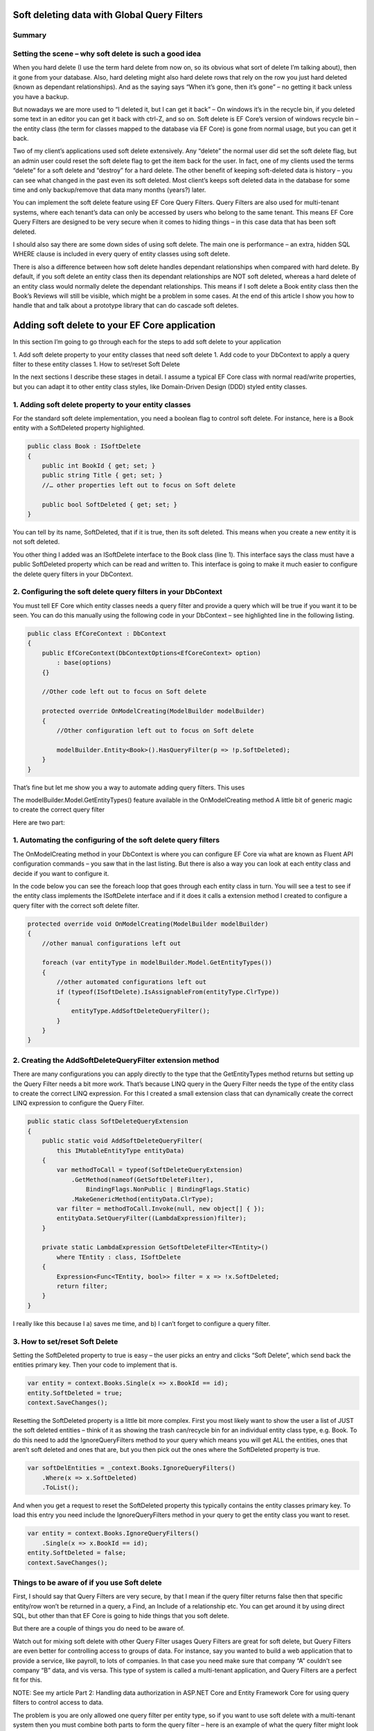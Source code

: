 Soft deleting data with Global Query Filters
============================================

.. image:: \_static\SoftDeleteHeader.png
   :alt: Soft Delete

Summary
-------

.. list-table::

    * - You can add a soft delete feature to your EF Core application using Global Query Filters (referred to as Query Filters from now on).
    * - The main benefits of using soft delete in your application are inadvertent deletes can be restored and history is preserved.
    * - There are three parts to adding the soft delete feature to your application
      - Add a new soft delete property to every entity class you want to soft delete.
      - Configure the Query Filters in your application’s DbContext
      - You create code to set and reset the soft delete property.
    * - You can combine soft delete with other uses of Query Filters, like multi-tenant uses but you need to be more careful when you are looking for soft deleted entries.
    * - Don’t soft delete a one-to-one entity class as it can cause problems.
    * - For entity classes that has relationships you need to consider what should happen to the dependant relationships when the top entity class is soft deleted.
    * - I introduce a way to implement a cascade soft delete that works for entities where you need its dependant relationships soft deleted too.

Setting the scene – why soft delete is such a good idea
-------------------------------------------------------

When you hard delete (I use the term hard delete from now on, so its obvious what sort of delete I’m talking about), then it gone from your database. Also, hard deleting might also hard delete rows that rely on the row you just hard deleted (known as dependant relationships). And as the saying says “When it’s gone, then it’s gone” – no getting it back unless you have a backup.

But nowadays we are more used to “I deleted it, but I can get it back” – On windows it’s in the recycle bin, if you deleted some text in an editor you can get it back with ctrl-Z, and so on. Soft delete is EF Core’s version of windows recycle bin – the entity class (the term for classes mapped to the database via EF Core) is gone from normal usage, but you can get it back.

Two of my client’s applications used soft delete extensively. Any “delete” the normal user did set the soft delete flag, but an admin user could reset the soft delete flag to get the item back for the user. In fact, one of my clients used the terms “delete” for a soft delete and “destroy” for a hard delete. The other benefit of keeping soft-deleted data is history – you can see what changed in the past even its soft deleted. Most client’s keeps soft deleted data in the database for some time and only backup/remove that data many months (years?) later.

You can implement the soft delete feature using EF Core Query Filters. Query Filters are also used for multi-tenant systems, where each tenant’s data can only be accessed by users who belong to the same tenant. This means EF Core Query Filters are designed to be very secure when it comes to hiding things – in this case data that has been soft deleted.

I should also say there are some down sides of using soft delete. The main one is performance – an extra, hidden SQL WHERE clause is included in every query of entity classes using soft delete.

There is also a difference between how soft delete handles dependant relationships when compared with hard delete. By default, if you soft delete an entity class then its dependant relationships are NOT soft deleted, whereas a hard delete of an entity class would normally delete the dependant relationships. This means if I soft delete a Book entity class then the Book’s Reviews will still be visible, which might be a problem in some cases. At the end of this article I show you how to handle that and talk about a prototype library that can do cascade soft deletes.

Adding soft delete to your EF Core application
==============================================

In this section I’m going to go through each for the steps to add soft delete to your application

1. Add soft delete property to your entity classes that need soft delete
1. Add code to your DbContext to apply a query filter to these entity classes
1. How to set/reset Soft Delete

In the next sections I describe these stages in detail. I assume a typical EF Core class with normal read/write properties, but you can adapt it to other entity class styles, like Domain-Driven Design (DDD) styled entity classes.

1. Adding soft delete property to your entity classes
-----------------------------------------------------

For the standard soft delete implementation, you need a boolean flag to control soft delete. For instance, here is a Book entity with a SoftDeleted property highlighted.

.. code-block:: csharp

    public class Book : ISoftDelete                   
    {
        public int BookId { get; set; }
        public string Title { get; set; }
        //… other properties left out to focus on Soft delete
    
        public bool SoftDeleted { get; set; }
    }

You can tell by its name, SoftDeleted, that if it is true, then its soft deleted. This means when you create a new entity it is not soft deleted.

You other thing I added was an ISoftDelete interface to the Book class (line 1). This interface says the class must have a public SoftDeleted property which can be read and written to. This interface is going to make it much easier to configure the delete query filters in your DbContext.

2. Configuring the soft delete query filters in your DbContext
--------------------------------------------------------------

You must tell EF Core which entity classes needs a query filter and provide a query which will be true if you want it to be seen. You can do this manually using the following code in your DbContext – see highlighted line in the following listing.

.. code-block:: csharp

    public class EfCoreContext : DbContext
    {
        public EfCoreContext(DbContextOptions<EfCoreContext> option)                      
            : base(options)                                           
        {}
                            
        //Other code left out to focus on Soft delete
    
        protected override OnModelCreating(ModelBuilder modelBuilder) 
        {
            //Other configuration left out to focus on Soft delete
    
            modelBuilder.Entity<Book>().HasQueryFilter(p => !p.SoftDeleted);
        }
    }

That’s fine but let me show you a way to automate adding query filters. This uses

The modelBuilder.Model.GetEntityTypes() feature available in the OnModelCreating method
A little bit of generic magic to create the correct query filter

Here are two part:

1. Automating the configuring of the soft delete query filters
--------------------------------------------------------------

The OnModelCreating method in your DbContext is where you can configure EF Core via what are known as Fluent API configuration commands – you saw that in the last listing. But there is also a way you can look at each entity class and decide if you want to configure it.

In the code below you can see the foreach loop that goes through each entity class in turn. You will see a test to see if the entity class implements the ISoftDelete interface and if it does it calls a extension method I created to configure a query filter with the correct soft delete filter.

.. code-block:: csharp

    protected override void OnModelCreating(ModelBuilder modelBuilder)
    {
        //other manual configurations left out       
    
        foreach (var entityType in modelBuilder.Model.GetEntityTypes())
        {
            //other automated configurations left out
            if (typeof(ISoftDelete).IsAssignableFrom(entityType.ClrType))
            {
                entityType.AddSoftDeleteQueryFilter();      
            }    
        }
    }

2. Creating the AddSoftDeleteQueryFilter extension method
---------------------------------------------------------

There are many configurations you can apply directly to the type that the GetEntityTypes method returns but setting up the Query Filter needs a bit more work. That’s because LINQ query in the Query Filter needs the type of the entity class to create the correct LINQ expression. For this I created a small extension class that can dynamically create the correct LINQ expression to configure the Query Filter.

.. code-block:: csharp

    public static class SoftDeleteQueryExtension
    {
        public static void AddSoftDeleteQueryFilter(
            this IMutableEntityType entityData)
        {
            var methodToCall = typeof(SoftDeleteQueryExtension)
                .GetMethod(nameof(GetSoftDeleteFilter),
                    BindingFlags.NonPublic | BindingFlags.Static)
                .MakeGenericMethod(entityData.ClrType);
            var filter = methodToCall.Invoke(null, new object[] { });
            entityData.SetQueryFilter((LambdaExpression)filter);
        }
    
        private static LambdaExpression GetSoftDeleteFilter<TEntity>()
            where TEntity : class, ISoftDelete
        {
            Expression<Func<TEntity, bool>> filter = x => !x.SoftDeleted;
            return filter;
        }
    }

I really like this because I a) saves me time, and b) I can’t forget to configure a query filter.

3. How to set/reset Soft Delete
-------------------------------

Setting the SoftDeleted property to true is easy – the user picks an entry and clicks “Soft Delete”, which send back the entities primary key. Then your code to implement that is.

.. code-block:: csharp

    var entity = context.Books.Single(x => x.BookId == id);
    entity.SoftDeleted = true;
    context.SaveChanges();

Resetting the SoftDeleted property is a little bit more complex. First you most likely want to show the user a list of JUST the soft deleted entities – think of it as showing the trash can/recycle bin for an individual entity class type, e.g. Book. To do this need to add the IgnoreQueryFilters method to your query which means you will get ALL the entities, ones that aren’t soft deleted and ones that are, but you then pick out the ones where the SoftDeleted property is true.

.. code-block:: csharp

    var softDelEntities = _context.Books.IgnoreQueryFilters()
        .Where(x => x.SoftDeleted)
        .ToList();

And when you get a request to reset the SoftDeleted property this typically contains the entity classes primary key. To load this entry you need include the IgnoreQueryFilters method in your query to get the entity class you want to reset.

.. code-block:: csharp

    var entity = context.Books.IgnoreQueryFilters()
        .Single(x => x.BookId == id);
    entity.SoftDeleted = false;
    context.SaveChanges();

Things to be aware of if you use Soft delete
--------------------------------------------

First, I should say that Query Filters are very secure, by that I mean if the query filter returns false then that specific entity/row won’t be returned in a query, a Find, an Include of a relationship etc. You can get around it by using direct SQL, but other than that EF Core is going to hide things that you soft delete.

But there are a couple of things you do need to be aware of.

Watch out for mixing soft delete with other Query Filter usages
Query Filters are great for soft delete, but Query Filters are even better for controlling access to groups of data. For instance, say you wanted to build a web application that to provide a service, like payroll, to lots of companies. In that case you need make sure that company “A” couldn’t see company “B” data, and vis versa. This type of system is called a multi-tenant application, and Query Filters are a perfect fit for this.

NOTE: See my article Part 2: Handling data authorization in ASP.NET Core and Entity Framework Core for using query filters to control access to data.

The problem is you are only allowed one query filter per entity type, so if you want to use soft delete with a multi-tenant system then you must combine both parts to form the query filter – here is an example of what the query filter might look like

.. code-block:: csharp

    modelBuilder.Entity<MyEntity>()
        .HasQueryFilter(x => !x.SoftDeleted 
                        && x.TenantId == currentTenantId);

That work fine, but when you use the IgnoreQueryFilters method, say to reset a soft deleted flag, then it ignores the whole query filter, including the multi-tenant part. So, if you’re not careful you could show multi-tenant data too!

The answer is to build yourself an application-specific IgnoreSoftDeleteFilter method something like this.

.. code-block:: csharp

    public static IQueryable<TEntity> IgnoreSoftDeleteFilter<TEntity>(
        this IQueryable<TEntity> baseQuery, string currentTenantId)
        where TEntity : class, ITenantId
    {
        return baseQuery.IgnoreQueryFilters()
            .Where(x => x.TenantId == currentTenantId)
    }

This ignores all the filters and then add back the multi-tenant part of the filter. That will make it much easier to safely handle showing/resetting soft deleted entities

Don’t soft delete a one-to-one relationship
-------------------------------------------

I was called in to help on a very interesting client system that used soft delete on every entity class. My client had found that you really shouldn’t soft delete a one-to-one relationship. The problem he found was if you soft delete a one-to-one relationship and try to add a replacement one-to-one entity, then it fails. That’s because a one-to-one relationship has a unique foreign key and that is already set by the soft deleted entity so, at the database level, you just can’t provide another one-to-one relationship because there is one already.

One-to-one relationships are rare, so it might not be a problem in your system. But if you really need to soft delete a one-to-one relationship, then I suggest turn it into a one-to-many relationship where you make sure only one of the entities has a soft delete turned off, which I cover in the next problem area.

Handling multiple versions where some are soft deleted
There are business cases where you might create an entity, then soft delete it, and then create a new version. For example, say you were creating invoice for order 1234, then you are told the order has been stopped, so you soft delete it (that way you keep the history). Then later someone else (who doesn’t know about the soft deleted version) is told to create an invoice for 1234. Now you have two versions of the invoice 1234. For something like an invoice that could cause a problem business-wise, especially if someone reset the soft deleted version.

You have a few ways to handle this:

Add a LastUpdated property of type DateTime to your invoice entity class and the latest, not soft-deleted, entry is the one to use.
Each new entry has a version number, so in our case the first invoice wold be 1234-1 and the section would be 1234-2. Then, like the LastUpdated version, the invoice with the highest version number, and is not soft deleted, is the one to use.
Make sure there is only one not soft-deleted version by using a unique filtered index. This works by creating a unique index for all entries that aren’t soft deleted, which means you would get an exception if you tried to reset a soft-deleted invoice but there was an existing non-soft deleted invoice already there. But at the same time, you could have lots of soft-deleted version for your history. Microsoft SQL Server RDBMS, PostgreSQL RDBMS, SQLite RDBMS have this feature (PostgreSQL and SQLite call it partial indexes) and I am told you can something like this in MySQL too. The code below is the SQL Server version of a filtered unique index.

.. code-block:: SQL

    CREATE UNIQUE INDEX UniqueInvoiceNotSoftDeleted  
    ON [Invoices] (InvoiceNumber)  
    WHERE SoftDeleted = 0  

NOTE: For handling the exception that would happen with the unique index issue see my article called “Entity Framework Core – validating data and catching SQL errors” which shows you how to convert a SQL exception into a user-friendly error string.

What about relationships?
Up to now we have been looking at soft deleting/resetting a single entity, but EF Core is all about relationships. So, what should I do about any relationships linked to the entity class that you just soft deleted? To help us, lets look at two different relationships that have different business needs.

Relationship example 1 – A Book with its Reviews
In my book “Entity Framework Core in Action” I build a super-simple book selling web site with books, author, reviews etc. And in that application, I can soft delete a Book. It turns out that once I delete the Book then there really isn’t another way to get to the Reviews. So, in this case I don’t have to worry about the Reviews of a soft deleted book.

But to make things interesting in chapter 5, which is about using EF Core with ASP.NET Core, I added a background task that counts the number of reviews. Here is the code I wrote to count the Reviews

.. code-block:: csharp

    var numReviews = await context.Set<Review>().CountAsync();

This, of course, gave the same count irrespective of whether the Book is soft deleted, which is different to what happens if I hard deleted the Book (because that would also delete the book’s Review). I cover how to get around this problem later.

Relationship example 2 – A Company with its Quotes
In this example I have many companies that I sell to and each Company has set of Quotes we sent to that company. This is the same one-to-many relationship that the Book/Reviews has, but in this case, we have a list of companies and AND a separate list of Quotes. So, if I soft delete a Company then all the Quotes attached to that company should be soft deleted too.

I have come up with three useful solutions to both soft delete relationships examples I have just described.

Solution 1 – do nothing because it doesn’t matter
Sometimes it doesn’t matter that you soft deleted something, and its relationships are still available. Until I added the background task that counts Reviews my application worked fine if I soft deleted a book.

Solution 2 – Use the Aggregates/Root approach
The solution to the background task Reviews count I used was to apply a Domain-Driven Design (DDD) approach called Aggregate. This says a that you get grouping of entities that work together, in this case the Book, Review, and the BookAuthor linking table to the Author. In a group like this there is a Root entity, in this case the Book.

What Eric Evans, who is the person that define DDD, says is you should always access the aggregates via the Root aggregate. There are lots of DDD reasons for saying that, but in this case, it also solves our soft delete issue, as if I only get the Reviews through the Book then when it is soft deleted then the Reviews count is gone. So, the code below is the replacement to go in background task Reviews count

.. code-block:: csharp

    var numReviews = await context.Books
                    .SelectMany(x => x.Reviews).CountAsync();

You could also do a version of the review count query to list the Quotes via the Company, but there is another option – mimicking the way that database handles cascade deletes, which I cover next.

Solution 3 – mimicking the way that cascade deletes works
Databases have a delete setting called CASCADE, and EF Core has two DeleteBehaviours, Cascade and ClientCascade. These behaviours causes the hard delete of a row to also hard delete any rows that rely on that row. For instance, in my book-selling application the Book is what is called the principal entity and the Review, and the BookAuthor linking table are dependant entities because they rely on the Book’s Primary key. So, if you hard delete a Book then all the Review, and BookAuthor rows link to that Book row are deleted too. And if those dependant entities had their own dependants, then they would be deleted too – the delete cascades down all the dependant entities.

So, if we duplicate that cascade delete down the dependant entities but setting the SoftDeleted property to true, then it would soft delete all the dependant too. That works, but it gets a bit more complex when you want to reset the soft delete. Read the next section for what you really need to do.

Building solution 3 – Cascade SoftDeleteService
I decided I wanted to write a service that would provide a cascade soft delete solution. Once I started to really build this, I found all sorts of interesting things to that I had to solve because we when we reset the soft delete we want the related entities to come it back to their original soft deleted state. I turns out that I bit more complex, so let’s first explore this problem I found with an example.

Going back to our Company/Quotes example let’s see what happens if we do cascade the setting of the SoftDeleted boolean down from the Company to the Quotes (hint – it doesn’t work in some scenarios). The starting point is we have a company called XYZ, which has two quotes XYZ-1 and XYZ-2. Then:

What	Company	Quotes
Starting	XYZ	XYZ-1 XYZ-2
Soft delete the quote XYZ-1	XYZ	XYZ-2
Soft delete Company XZ	– none –	– none –
Reset the soft delete on the company XYZ	XYZ	XYZ-1 (wrong!) XYZ-2
What has happened here is when I reset Company XYZ it also resets ALL the Quotes, and that’s not what the original state was. It turns out we need a byte, not a boolean so that we can know what to reset and what to keep still soft deleted.

What we need to do is have a soft delete level, where the level tells you how far down was this soft delete setting set. Using this we can work out whether we should reset the soft delete or not. This gets pretty complex, so I have a figure that shows how this works. Light coloured rectangle represent entities that are soft deleted, with the change from the last step shown in red.


So, you can handle cascade soft deletes/resets and it works really well. There are lots of little rules you cover in the code, like you can’t start a reset of an entity if its SoftDeleteLevel isn’t 1, because a higher-level entity soft deleted it, and I have tried to build in checks/workarounds to the issues.

I think this cascade soft delete approach is useful and I have built some prototype code to do this, but it’s going to take quite a bit more work to turn it into a NuGet library that can work with any system (here is my current list of things to do).

If people are interested in me turning the prototype code into a NuGet library this then please star the repo https://github.com/JonPSmith/EfCore.SoftDeleteServices – note it is built on EF Core 5 preview.

Conclusion
==========

Well we have well and truly looked at soft delete and what it can (and cannot) do. As I said at the beginning, I have used soft delete on two of my client’s systems and it makes so much sense to me. The main benefits are inadvertent deletes can be restored and history is preserved. The main downside is the soft delete filter might slow queries down but adding an index on the soft deleted property will help.

I know from my experiences that soft delete works really well in business applications. I also know that cascade soft deletes would have helped in one of my client’s systems which had some hierarchical parts – deleting a higher level would then marked all child parts as soft deleted too which would make things faster when querying the data.

Hopefully I will get some time to look building a soft delete library someday. But in the meantime the prototype code is available at https://github.com/JonPSmith/EfCore.SoftDeleteServices in case any part is useful to you. Please star the repo if you think you would use a soft delete library that handles both the simple soft delete and cascade soft delete.
